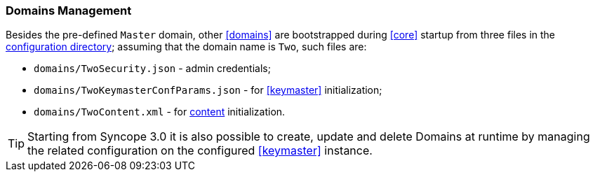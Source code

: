 //
// Licensed to the Apache Software Foundation (ASF) under one
// or more contributor license agreements.  See the NOTICE file
// distributed with this work for additional information
// regarding copyright ownership.  The ASF licenses this file
// to you under the Apache License, Version 2.0 (the
// "License"); you may not use this file except in compliance
// with the License.  You may obtain a copy of the License at
//
//   http://www.apache.org/licenses/LICENSE-2.0
//
// Unless required by applicable law or agreed to in writing,
// software distributed under the License is distributed on an
// "AS IS" BASIS, WITHOUT WARRANTIES OR CONDITIONS OF ANY
// KIND, either express or implied.  See the License for the
// specific language governing permissions and limitations
// under the License.
//
=== Domains Management

Besides the pre-defined `Master` domain, other <<domains>> are bootstrapped during <<core>> startup from three files
in the <<properties-files-location,configuration directory>>; assuming that the domain name is `Two`, such files are:

* `domains/TwoSecurity.json` - admin credentials;
* `domains/TwoKeymasterConfParams.json` - for <<keymaster>> initialization;
* `domains/TwoContent.xml` - for <<import,content>> initialization.

[TIP]
Starting from Syncope 3.0 it is also possible to create, update and delete Domains at runtime by managing the related
configuration on the configured <<keymaster>> instance.
